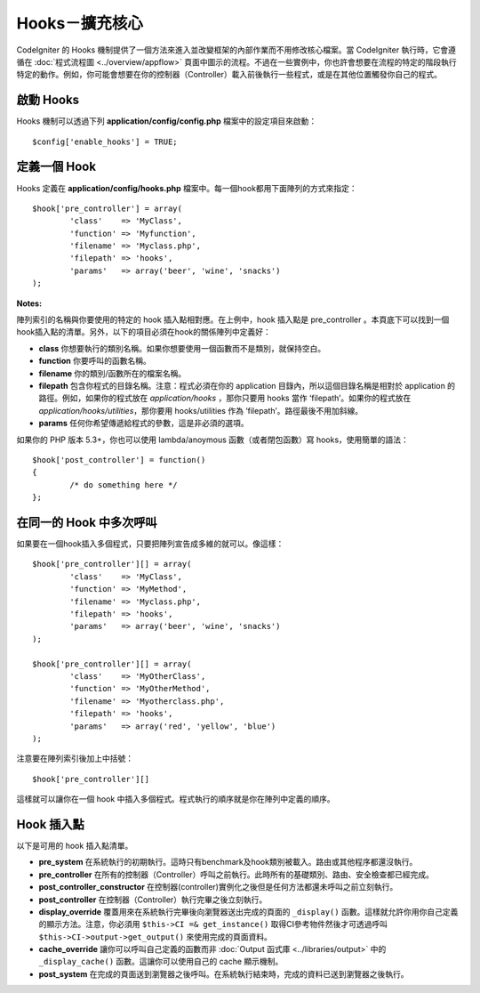 ####################################
Hooks－擴充核心
####################################

CodeIgniter 的 Hooks 機制提供了一個方法來進入並改變框架的內部作業而不用修改核心檔案。當 CodeIgniter 執行時，它會遵循在 :doc:`程式流程圖 <../overview/appflow>` 頁面中圖示的流程。不過在一些實例中，你也許會想要在流程的特定的階段執行特定的動作。例如，你可能會想要在你的控制器（Controller）載入前後執行一些程式，或是在其他位置觸發你自己的程式。

啟動 Hooks
==============

Hooks 機制可以透過下列 **application/config/config.php** 檔案中的設定項目來啟動： ::

	$config['enable_hooks'] = TRUE;

定義一個 Hook
===============

Hooks 定義在 **application/config/hooks.php** 檔案中。每一個hook都用下面陣列的方式來指定：

::

	$hook['pre_controller'] = array(
		'class'    => 'MyClass',
		'function' => 'Myfunction',
		'filename' => 'Myclass.php',
		'filepath' => 'hooks',
		'params'   => array('beer', 'wine', 'snacks')
	);

**Notes:**

陣列索引的名稱與你要使用的特定的 hook 插入點相對應。在上例中，hook 插入點是 pre_controller 。本頁底下可以找到一個hook插入點的清單。另外，以下的項目必須在hook的關係陣列中定義好：

-  **class** 你想要執行的類別名稱。如果你想要使用一個函數而不是類別，就保持空白。
-  **function** 你要呼叫的函數名稱。
-  **filename** 你的類別/函數所在的檔案名稱。
-  **filepath** 包含你程式的目錄名稱。注意：程式必須在你的 application 目錄內，所以這個目錄名稱是相對於 application 的路徑。例如，如果你的程式放在 *application/hooks* ，那你只要用 hooks 當作 ‘filepath’。如果你的程式放在 *application/hooks/utilities*，那你要用 hooks/utilities 作為 ‘filepath’。路徑最後不用加斜線。
-  **params** 任何你希望傳遞給程式的參數，這是非必須的選項。

如果你的 PHP 版本 5.3+，你也可以使用 lambda/anoymous 函數（或者閉包函數）寫 hooks，使用簡單的語法： ::

	$hook['post_controller'] = function()
	{
		/* do something here */
	};

在同一的 Hook 中多次呼叫
===============================

如果要在一個hook插入多個程式，只要把陣列宣告成多維的就可以。像這樣： ::

	$hook['pre_controller'][] = array(
		'class'    => 'MyClass',
		'function' => 'MyMethod',
		'filename' => 'Myclass.php',
		'filepath' => 'hooks',
		'params'   => array('beer', 'wine', 'snacks')
	);

	$hook['pre_controller'][] = array(
		'class'    => 'MyOtherClass',
		'function' => 'MyOtherMethod',
		'filename' => 'Myotherclass.php',
		'filepath' => 'hooks',
		'params'   => array('red', 'yellow', 'blue')
	);

注意要在陣列索引後加上中括號： ::

	$hook['pre_controller'][]

這樣就可以讓你在一個 hook 中插入多個程式。程式執行的順序就是你在陣列中定義的順序。

Hook 插入點
===========

以下是可用的 hook 插入點清單。

-  **pre_system**
   在系統執行的初期執行。這時只有benchmark及hook類別被載入。路由或其他程序都還沒執行。
-  **pre_controller**
   在所有的控制器（Controller）呼叫之前執行。此時所有的基礎類別、路由、安全檢查都已經完成。
-  **post_controller_constructor**
   在控制器(controller)實例化之後但是任何方法都還未呼叫之前立刻執行。
-  **post_controller**
   在控制器（Controller）執行完畢之後立刻執行。
-  **display_override**
   覆蓋用來在系統執行完畢後向瀏覽器送出完成的頁面的 ``_display()`` 函數。這樣就允許你用你自己定義的顯示方法。注意，你必須用 ``$this->CI =& get_instance()`` 取得CI參考物件然後才可透過呼叫 ``$this->CI->output->get_output()`` 來使用完成的頁面資料。
-  **cache_override**
   讓你可以呼叫自己定義的函數而非 :doc:`Output 函式庫 <../libraries/output>` 中的 ``_display_cache()`` 函數。這讓你可以使用自己的 cache 顯示機制。
-  **post_system**
   在完成的頁面送到瀏覽器之後呼叫。在系統執行結束時，完成的資料已送到瀏覽器之後執行。